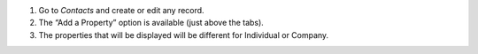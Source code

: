 #. Go to `Contacts` and create or edit any record.
#. The “Add a Property” option is available (just above the tabs).
#. The properties that will be displayed will be different for Individual or Company.
